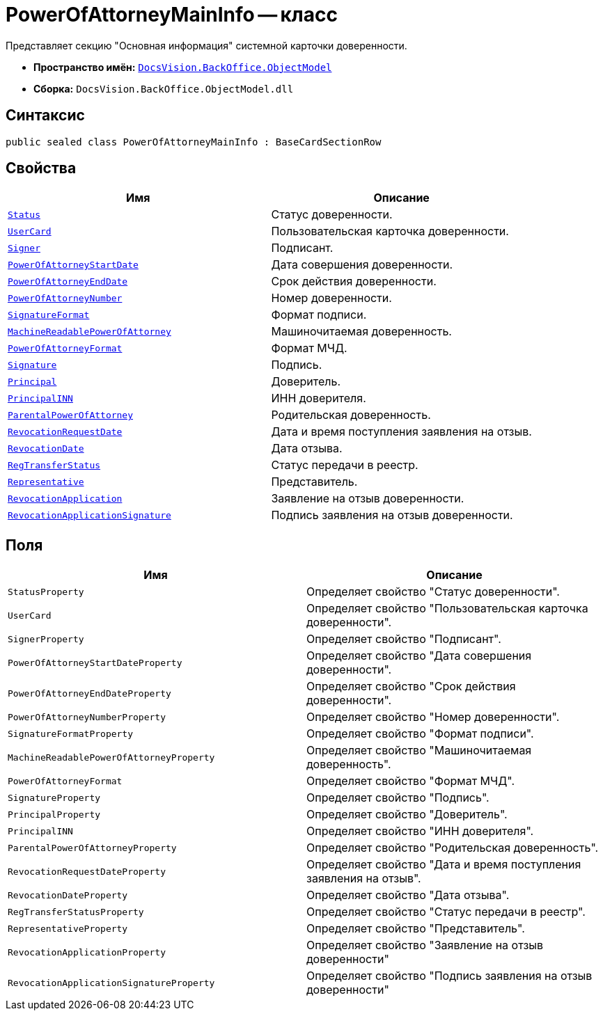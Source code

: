 = PowerOfAttorneyMainInfo -- класс

Представляет секцию "Основная информация" системной карточки доверенности.

* *Пространство имён:* `xref:Platform-ObjectModel:ObjectModel_NS.adoc[DocsVision.BackOffice.ObjectModel]`
* *Сборка:* `DocsVision.BackOffice.ObjectModel.dll`

== Синтаксис

[source,csharp]
----
public sealed class PowerOfAttorneyMainInfo : BaseCardSectionRow
----

== Свойства

[cols=",",options="header"]
|===
|Имя |Описание

|`xref:BackOffice-ObjectModel-Powers:PowerOfAttorneyStatus_EN.adoc[Status]` |Статус доверенности.
|`http://msdn.microsoft.com/ru-ru/library/system.guid.aspx[UserCard]` |Пользовательская карточка доверенности.
|`xref:BackOffice-ObjectModel-Staff:StaffEmployee_CL.adoc[Signer]` |Подписант.
|`http://msdn.microsoft.com/ru-ru/library/system.datetime.aspx[PowerOfAttorneyStartDate]` |Дата совершения доверенности.
|`http://msdn.microsoft.com/ru-ru/library/system.datetime.aspx[PowerOfAttorneyEndDate]` |Срок действия доверенности.
|`http://msdn.microsoft.com/ru-ru/library/system.guid.aspx[PowerOfAttorneyNumber]` |Номер доверенности.
|`xref:BackOffice-ObjectModel-Powers:PowerOfAttorneySignatureFormat_EN.adoc[SignatureFormat]` |Формат подписи.
|`http://msdn.microsoft.com/ru-ru/library/system.byte.aspx[MachineReadablePowerOfAttorney]` |Машиночитаемая доверенность.
|`xref:BackOffice-ObjectModel-Powers:PowersPowerOfAttorneyFormat_CL.adoc[PowerOfAttorneyFormat]` |Формат МЧД.
|`http://msdn.microsoft.com/ru-ru/library/system.byte.aspx[Signature]` |Подпись.
|`http://msdn.microsoft.com/ru-ru/library/system.string.aspx[Principal]` |Доверитель.
|`http://msdn.microsoft.com/ru-ru/library/system.string.aspx[PrincipalINN]` |ИНН доверителя.
|`xref:BackOffice-ObjectModel-Powers:PowerOfAttorney_CL.adoc[ParentalPowerOfAttorney]` |Родительская доверенность.
|`http://msdn.microsoft.com/ru-ru/library/system.datetime.aspx[RevocationRequestDate]` |Дата и время поступления заявления на отзыв.
|`http://msdn.microsoft.com/ru-ru/library/system.datetime.aspx[RevocationDate]` |Дата отзыва.
|`xref:BackOffice-ObjectModel-Powers:PowerOfAttorneyRegTransferStatuses_EN.adoc[RegTransferStatus]` |Статус передачи в реестр.
|`xref:BackOffice-ObjectModel-Powers:PowerOfAttorneyRepresentative_CL.adoc[Representative]` |Представитель.
|`http://msdn.microsoft.com/ru-ru/library/system.byte.aspx[RevocationApplication]` |Заявление на отзыв доверенности.
|`http://msdn.microsoft.com/ru-ru/library/system.byte.aspx[RevocationApplicationSignature]` |Подпись заявления на отзыв доверенности.
|===

== Поля

[cols=",",options="header"]
|===
|Имя |Описание

|`StatusProperty` |Определяет свойство "Статус доверенности".
|`UserCard` |Определяет свойство "Пользовательская карточка доверенности".
|`SignerProperty` |Определяет свойство "Подписант".
|`PowerOfAttorneyStartDateProperty` |Определяет свойство "Дата совершения доверенности".
|`PowerOfAttorneyEndDateProperty` |Определяет свойство "Срок действия доверенности".
|`PowerOfAttorneyNumberProperty` |Определяет свойство "Номер доверенности".
|`SignatureFormatProperty` |Определяет свойство "Формат подписи".
|`MachineReadablePowerOfAttorneyProperty` |Определяет свойство "Машиночитаемая доверенность".
|`PowerOfAttorneyFormat` |Определяет свойство "Формат МЧД".
|`SignatureProperty` |Определяет свойство "Подпись".
|`PrincipalProperty` |Определяет свойство "Доверитель".
|`PrincipalINN` |Определяет свойство "ИНН доверителя".
|`ParentalPowerOfAttorneyProperty` |Определяет свойство "Родительская доверенность".
|`RevocationRequestDateProperty` |Определяет свойство "Дата и время поступления заявления на отзыв".
|`RevocationDateProperty` |Определяет свойство "Дата отзыва".
|`RegTransferStatusProperty` |Определяет свойство "Статус передачи в реестр".
|`RepresentativeProperty` |Определяет свойство "Представитель".
|`RevocationApplicationProperty` |Определяет свойство "Заявление на отзыв доверенности"
|`RevocationApplicationSignatureProperty` |Определяет свойство "Подпись заявления на отзыв доверенности"
|===
